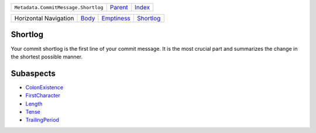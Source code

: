 +-------------------------------------+----------------------------+------------------------------------------------------------------+
| ``Metadata.CommitMessage.Shortlog`` | `Parent <../README.rst>`_  | `Index <//github.com/coala/aspect-docs/blob/master/README.rst>`_ |
+-------------------------------------+----------------------------+------------------------------------------------------------------+

+-----------------------+------------------------------+----------------------------------------+--------------------------------------+
| Horizontal Navigation | `Body <../Body/README.rst>`_ | `Emptiness <../Emptiness/README.rst>`_ | `Shortlog <../Shortlog/README.rst>`_ |
+-----------------------+------------------------------+----------------------------------------+--------------------------------------+

Shortlog
========
Your commit shortlog is the first line of your commit message. It is
the most crucial part and summarizes the change in the shortest possible
manner.

Subaspects
==========

* `ColonExistence <ColonExistence/README.rst>`_
* `FirstCharacter <FirstCharacter/README.rst>`_
* `Length <Length/README.rst>`_
* `Tense <Tense/README.rst>`_
* `TrailingPeriod <TrailingPeriod/README.rst>`_
